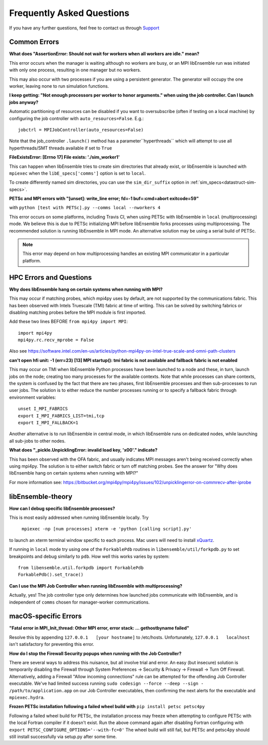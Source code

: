 ==========================
Frequently Asked Questions
==========================

If you have any further questions, feel free to contact us through Support_

.. _Support: https://libensemble.readthedocs.io/en/latest/quickstart.html#support



Common Errors
-------------

**What does "AssertionError: Should not wait for workers when all workers are idle."
mean?**

This error occurs when the manager is waiting although no workers are busy, or
an MPI libEnsemble run was initiated with only one process, resulting in one
manager but no workers.

This may also occur with two processes if you are using a persistent generator.
The generator will occupy the one worker, leaving none to run simulation functions.


**I keep getting: "Not enough processors per worker to honor arguments." when
using the job controller. Can I launch jobs anyway?**

Automatic partitioning of resources can be disabled if you want to oversubscribe
(often if testing on a local machine) by configuring the job controller with
``auto_resources=False``. E.g.::

    jobctrl = MPIJobController(auto_resources=False)

Note that the job_controller ``.launch()`` method has a parameter``hyperthreads``
which will attempt to use all hyperthreads/SMT threads available if set to ``True``


**FileExistsError: [Errno 17] File exists: './sim_worker1'**

This can happen when libEnsemble tries to create sim directories that already exist,
or libEnsemble is launched with ``mpiexec`` when the ``libE_specs['comms']`` option is
set to ``local``.

To create differently named sim directories, you can use the ``sim_dir_suffix``
option in :ref:`sim_specs<datastruct-sim-specs>`.


**PETSc and MPI errors with "[unset]: write_line error; fd=-1 buf=:cmd=abort exitcode=59"**

with ``python [test with PETSc].py --comms local --nworkers 4``

This error occurs on some platforms, including Travis CI, when using PETSc with libEnsemble
in ``local`` (multiprocessing) mode. We believe this is due to PETSc initializing MPI
before libEnsemble forks processes using multiprocessing. The recommended solution
is running libEnsemble in MPI mode. An alternative solution may be using a serial
build of PETSc.

.. note::
    This error may depend on how multiprocessing handles an existing MPI
    communicator in a particular platform.



HPC Errors and Questions
------------------------


**Why does libEnsemble hang on certain systems when running with MPI?**

This may occur if matching probes, which mpi4py uses by default, are not supported
by the communications fabric. This has been observed with Intels Truescale (TMI)
fabric at time of writing. This can be solved by switching fabrics or disabling
matching probes before the MPI module is first imported.

Add these two lines BEFORE ``from mpi4py import MPI``::

    import mpi4py
    mpi4py.rc.recv_mprobe = False

Also see https://software.intel.com/en-us/articles/python-mpi4py-on-intel-true-scale-and-omni-path-clusters


**can't open hfi unit: -1 (err=23)**
**[13] MPI startup(): tmi fabric is not available and fallback fabric is not enabled**

This may occur on TMI when libEnsemble Python processes have been launched to a node and these,
in turn, launch jobs on the node; creating too many processes for the available contexts. Note that
while processes can share contexts, the system is confused by the fact that there are two
phases, first libEnsemble processes and then sub-processes to run user jobs. The solution is to
either reduce the number processes running or to specify a fallback fabric through environment
variables::

    unset I_MPI_FABRICS
    export I_MPI_FABRICS_LIST=tmi,tcp
    export I_MPI_FALLBACK=1

Another alternative is to run libEnsemble in central mode, in which libEnsemble runs on dedicated
nodes, while launching all sub-jobs to other nodes.


**What does "_pickle.UnpicklingError: invalid load key, '\x00'." indicate?**

This has been observed with the OFA fabric, and usually indicates MPI messages
aren't being received correctly when using mpi4py. The solution
is to either switch fabric or turn off matching probes. See the answer for "Why
does libEnsemble hang on certain systems when running with MPI?"

For more information see: https://bitbucket.org/mpi4py/mpi4py/issues/102/unpicklingerror-on-commrecv-after-iprobe



libEnsemble-theory
------------------

**How can I debug specific libEnsemble processes?**

This is most easily addressed when running libEnsemble locally. Try

 ``mpiexec -np [num processes] xterm -e 'python [calling script].py'``

to launch an xterm terminal window specific to each process. Mac users will
need to install xQuartz_.

If running in ``local`` mode try using one of the ``ForkablePdb``
routines in ``libensemble/util/forkpdb.py`` to set breakpoints and debug similarly
to ``pdb``. How well this works varies by system::

    from libensemble.util.forkpdb import ForkablePdb
    ForkablePdb().set_trace()


.. _xQuartz: https://www.xquartz.org/


**Can I use the MPI Job Controller when running libEnsemble with multiprocessing?**

Actually, yes! The job controller type only determines how launched jobs communicate
with libEnsemble, and is independent of ``comms`` chosen for manager-worker
communications.



macOS-specific Errors
---------------------

**"Fatal error in MPI_Init_thread: Other MPI error, error stack: ... gethostbyname failed"**

Resolve this by appending ``127.0.0.1   [your hostname]`` to /etc/hosts.
Unfortunately, ``127.0.0.1   localhost`` isn't satisfactory for preventing this
error.


**How do I stop the Firewall Security popups when running with the Job Controller?**

There are several ways to address this nuisance, but all involve trial and error.
An easy (but insecure) solution is temporarily disabling the Firewall through
System Preferences -> Security & Privacy -> Firewall -> Turn Off Firewall. Alternatively,
adding a Firewall "Allow incoming connections" rule can be attempted for the offending
Job Controller executable. We've had limited success running ``sudo codesign --force --deep --sign - /path/to/application.app``
on our Job Controller executables, then confirming the next alerts for the executable
and ``mpiexec.hydra``.


**Frozen PETSc installation following a failed wheel build with** ``pip install petsc petsc4py``

Following a failed wheel build for PETSc, the installation process may freeze when
attempting to configure PETSc with the local Fortran compiler if it doesn't exist.
Run the above command again after disabling Fortran configuring with ``export PETSC_CONFIGURE_OPTIONS='--with-fc=0'``
The wheel build will still fail, but PETSc and petsc4py should still install
successfully via setup.py after some time.

